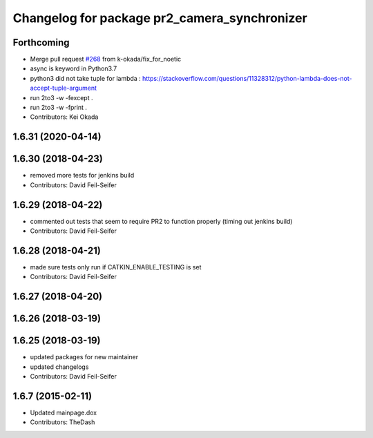 ^^^^^^^^^^^^^^^^^^^^^^^^^^^^^^^^^^^^^^^^^^^^^
Changelog for package pr2_camera_synchronizer
^^^^^^^^^^^^^^^^^^^^^^^^^^^^^^^^^^^^^^^^^^^^^

Forthcoming
-----------
* Merge pull request `#268 <https://github.com/pr2/pr2_robot/issues/268>`_ from k-okada/fix_for_noetic
* async is keyword in Python3.7
* python3 did not take tuple for lambda : https://stackoverflow.com/questions/11328312/python-lambda-does-not-accept-tuple-argument
* run 2to3 -w -fexcept .
* run 2to3 -w -fprint .
* Contributors: Kei Okada

1.6.31 (2020-04-14)
-------------------

1.6.30 (2018-04-23)
-------------------
* removed more tests for jenkins build
* Contributors: David Feil-Seifer

1.6.29 (2018-04-22)
-------------------
* commented out tests that seem to require PR2 to function properly (timing out jenkins build)
* Contributors: David Feil-Seifer

1.6.28 (2018-04-21)
-------------------
* made sure tests only run if CATKIN_ENABLE_TESTING is set
* Contributors: David Feil-Seifer

1.6.27 (2018-04-20)
-------------------

1.6.26 (2018-03-19)
-------------------

1.6.25 (2018-03-19)
-------------------
* updated packages for new maintainer
* updated changelogs
* Contributors: David Feil-Seifer

1.6.7 (2015-02-11)
------------------
* Updated mainpage.dox
* Contributors: TheDash
